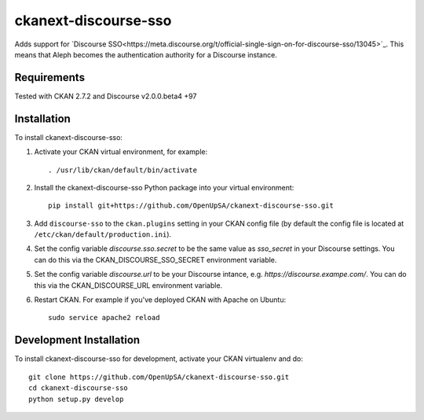=====================
ckanext-discourse-sso
=====================

Adds support for `Discourse SSO<https://meta.discourse.org/t/official-single-sign-on-for-discourse-sso/13045>`_.
This means that Aleph becomes the authentication authority for a Discourse instance.

------------
Requirements
------------

Tested with CKAN 2.7.2 and Discourse v2.0.0.beta4 +97

------------
Installation
------------

To install ckanext-discourse-sso:

1. Activate your CKAN virtual environment, for example::

     . /usr/lib/ckan/default/bin/activate

2. Install the ckanext-discourse-sso Python package into your virtual environment::

     pip install git+https://github.com/OpenUpSA/ckanext-discourse-sso.git

3. Add ``discourse-sso`` to the ``ckan.plugins`` setting in your CKAN
   config file (by default the config file is located at
   ``/etc/ckan/default/production.ini``).

4. Set the config variable `discourse.sso.secret` to be the same value as `sso_secret`
   in your Discourse settings. You can do this via the CKAN_DISCOURSE_SSO_SECRET
   environment variable.

5. Set the config variable `discourse.url` to be your Discourse intance, e.g.
   `https://discourse.exampe.com/`. You can do this via the CKAN_DISCOURSE_URL
   environment variable.

6. Restart CKAN. For example if you've deployed CKAN with Apache on Ubuntu::

     sudo service apache2 reload

------------------------
Development Installation
------------------------

To install ckanext-discourse-sso for development, activate your CKAN virtualenv and
do::

    git clone https://github.com/OpenUpSA/ckanext-discourse-sso.git
    cd ckanext-discourse-sso
    python setup.py develop
